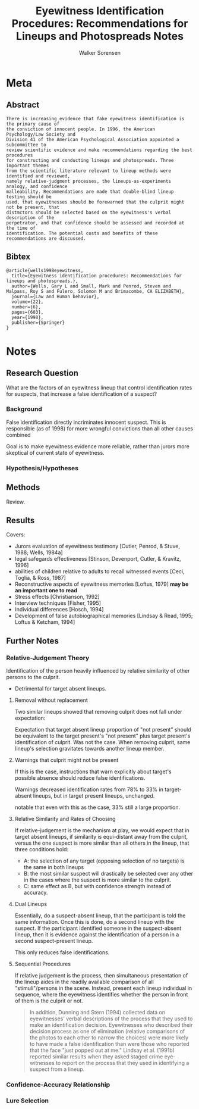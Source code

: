 #+TITLE: Eyewitness Identification Procedures: Recommendations for Lineups and Photospreads Notes
#+AUTHOR: Walker Sorensen

* Meta
** Abstract
#+BEGIN_EXAMPLE
There is increasing evidence that fake eyewitness identification is the primary cause of
the conviction of innocent people. In 1996, the American Psychology/Law Society and
Division 41 of the American Psychological Association appointed a subcommittee to
review scientific evidence and make recommendations regarding the best procedures
for constructing and conducting lineups and photospreads. Three important themes
from the scientific literature relevant to lineup methods were identified and reviewed,
namely relative-judgment processes, the lineups-as-experiments analogy, and confidence
malleability. Recommendations are made that double-blind lineup testing should be
used, that eyewitnesses should be forewarned that the culprit might not be present, that
distmctors should be selected based on the eyewitness's verbal description of the
perpetrator, and that confidence should be assessed and recorded at the time of
identification. The potential costs and benefits of these recommendations are discussed.
#+END_EXAMPLE

** Bibtex
#+BEGIN_EXAMPLE
@article{wells1998eyewitness,
  title={Eyewitness identification procedures: Recommendations for lineups and photospreads.},
  author={Wells, Gary L and Small, Mark and Penrod, Steven and Malpass, Roy S and Fulero, Solomon M and Brimacombe, CA ELIZABETH},
  journal={Law and Human behavior},
  volume={22},
  number={6},
  pages={603},
  year={1998},
  publisher={Springer}
}
#+END_EXAMPLE


* Notes
** Research Question
What are the factors of an eyewitness lineup that control identification rates for suspects, that increase a false identification of a suspect?

*** Background
False identification directly incriminates innocent suspect.
This is responsible (as of 1998) for more wrongful convictions than all other causes combined

Goal is to make eyewitness evidence more reliable, rather than jurors more skeptical of current state of eyewitness.

*** Hypothesis/Hypotheses


** Methods
Review.

** Results
Covers:
- Jurors evaluation of eyewitness testimony [Cutler, Penrod, & Stuve, 1988; Wells, 1984a]
- legal safegards effectiveness [Stinson, Devenport, Cutler, & Kravitz, 1996]
- abilities of children relative to adults to recall witnessed events [Ceci, Toglia, & Ross, 1987]
- Reconstructive aspects of eyewitness memories [Loftus, 1979] *may be an important one to read*
- Stress effects [Christianson, 1992]
- Interview techniques [Fisher, 1995]
- Individual differences [Hosch, 1994]
- Development of false autobiographical memories [Lindsay & Read, 1995; Loftus & Ketcham, 1994]

** Further Notes
*** Relative-Judgement Theory
Identification of the person heavily influenced by relative similarity of other persons to the culprit.
- Detrimental for target absent lineups.

**** Removal without replacement
Two similar lineups showed that removing culprit does not fall under expectation:

Expectation that target absent lineup proportion of "not present" should be equivalent to the target present's "not present" plus target present's identification of culprit.  Was not the case.  When removing culprit, same lineup's selection gravitates towards another lineup member.

**** Warnings that culprit might not be present
If this is the case, instructions that warn explicitly about target's possible absence should reduce false identifications.

Warnings decreased identification rates from 78% to 33% in target-absent lineups, but in target present lineups, unchanged.

notable that even with this as the case, 33% still a large proportion.

**** Relative Similarity and Rates of Choosing

If relative-judgement is the mechanism at play, we would expect that in target absent lineups, if similarity is equi-distant away from the culprit, versus the one suspect is more similar than all others in the lineup, that three conditions hold:
- A: the selection of any target (opposing selection of no targets) is the same in both lineups
- B: the most similar suspect will drastically be selected over any other in the cases where the suspect is more similar to the culprit.
- C: same effect as B, but with confidence strength instead of accuracy.

**** Dual Lineups
Essentially, do a suspect-absent lineup, that the participant is told the same information. Once this is done, do a second lineup with the suspect.  If the participant identified someone in the suspect-absent lineup, then it is evidence against the identification of a person in a second suspect-present lineup.

This only reduces false identifications.

**** Sequential Procedures
If relative judgement is the process, then simultaneous presentation of the lineup aides in the readily available comparison of all "stimuli"/persons in the scene.  Instead, present each lineup individual in sequence, where the eyewitness identifies whether the person in front of them is the culprit or not.

#+BEGIN_QUOTE
In addition, Dunning and Stern (1994) collected data on eyewitnesses' verbal descriptions
of the process that they used to make an identification decision. Eyewitnesses who
described their decision process as one of elimination (relative comparisons of the
photos to each other to narrow the choices) were more likely to have made a false
identification than were those who reported that the face "just popped out at me."
Lindsay et al. (1991b) reported similar results when they asked staged crime eye-
witnesses to report on the process that they used in identifying a suspect from a
lineup.
#+END_QUOTE

*** Confidence-Accuracy Relationship

*** Lure Selection
